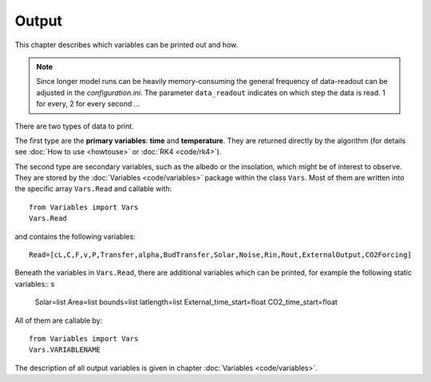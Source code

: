******
Output
******

This chapter describes which variables can be printed out and how.

.. Note::
   
   Since longer model runs can be heavily memory-consuming the general frequency of data-readout can be adjusted in the *configuration.ini*.
   The parameter ``data_readout`` indicates on which step the data is read. 1 for every, 2 for every second ...

There are two types of data to print. 

The first type are the **primary variables**: **time** and **temperature**. They are returned directly by the algorithm (for details see :doc:`How to use <howtouse>` or :doc:`RK4 <code/rk4>`).

The second type are secondary variables, such as the albedo or the insolation, which might be of interest to observe. They are stored by the :doc:`Variables <code/variables>` package within the class ``Vars``. 
Most of them are written into the specific array ``Vars.Read`` and callable with::

    from Variables import Vars
    Vars.Read

and contains the following variables::

    Read=[cL,C,F,v,P,Transfer,alpha,BudTransfer,Solar,Noise,Rin,Rout,ExternalOutput,CO2Forcing]

Beneath the variables in ``Vars.Read``, there are additional variables which can be printed, for example the following static variables::
s
    Solar=list
    Area=list
    bounds=list
    latlength=list
    External_time_start=float
    CO2_time_start=float

All of them are callable by::

    from Variables import Vars
    Vars.VARIABLENAME

The description of all output variables is given in chapter :doc:`Variables <code/variables>`. 
